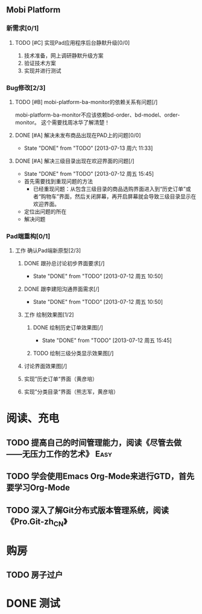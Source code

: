** Mobi Platform
*** 新需求[0/1]
**** TODO [#C] 实现Pad应用程序后台静默升级[0/0]
     SCHEDULED: <2013-07-15 周一>
 1. 技术准备，网上调研静默升级方案
 2. 验证技术方案
 3. 实现并进行测试 
*** Bug修改[2/3]
**** TODO [#B] mobi-platform-ba-monitor的依赖关系有问题[/]
     DEADLINE: <2013-07-15 周一>
     mobi-platform-ba-monitor不应该依赖bd-order、bd-model、order-monitor。
     这个需要找周冰华了解清楚！
**** DONE [#A] 解决未发布商品出现在PAD上的问题[0/0]
     CLOSED: [2013-07-13 周六 11:33]
     - State "DONE"       from "TODO"       [2013-07-13 周六 11:33]
**** DONE [#A] 解决三级目录出现在欢迎界面的问题[/]
     DEADLINE: <2013-07-12 周五 16:00>
     - State "DONE"       from "TODO"       [2013-07-12 周五 15:45]
 + 首先需要找到重现问题的方法
   - 已经重现问题：从包含三级目录的商品选购界面进入到“历史订单”或者“购物车”界面，然后关闭屏幕，再开启屏幕就会导致三级目录显示在欢迎界面。
 + 定位出问题的所在
 + 解决问题
*** Pad端重构[0/1]
**** 工作 确认Pad端新原型[2/3]
***** DONE 跟孙总讨论初步界面要求[/]
      - State "DONE"       from "TODO"       [2013-07-12 周五 10:50]
***** DONE 跟李建阳沟通界面需求[/]
      - State "DONE"       from "TODO"       [2013-07-12 周五 10:50]
***** 工作 绘制效果图[1/2]
****** DONE 绘制历史订单效果图[/]
       DEADLINE: <2013-07-12 周五 14:00>
       - State "DONE"       from "TODO"       [2013-07-12 周五 15:45]
****** TODO 绘制三级分类显示效果图[/]
       DEADLINE: <2013-07-15 周一 12:00>
***** 讨论界面效果图[/]
***** 实现”历史订单“界面（黄彦培）
      DEADLINE: <2013-07-16 周二 17:00>
***** 实现”分类目录“界面（熊志军，黄彦培）
      DEADLINE: <2013-07-19 周五 17:00>
* 阅读、充电
** TODO 提高自己的时间管理能力，阅读《尽管去做——无压力工作的艺术》     :Easy:
   DEADLINE: <2013-07-14 周日>
** TODO 学会使用Emacs Org-Mode来进行GTD，首先要学习Org-Mode
** TODO 深入了解Git分布式版本管理系统，阅读《Pro.Git-zh_CN》
* 购房
** TODO 房子过户

* DONE 测试


